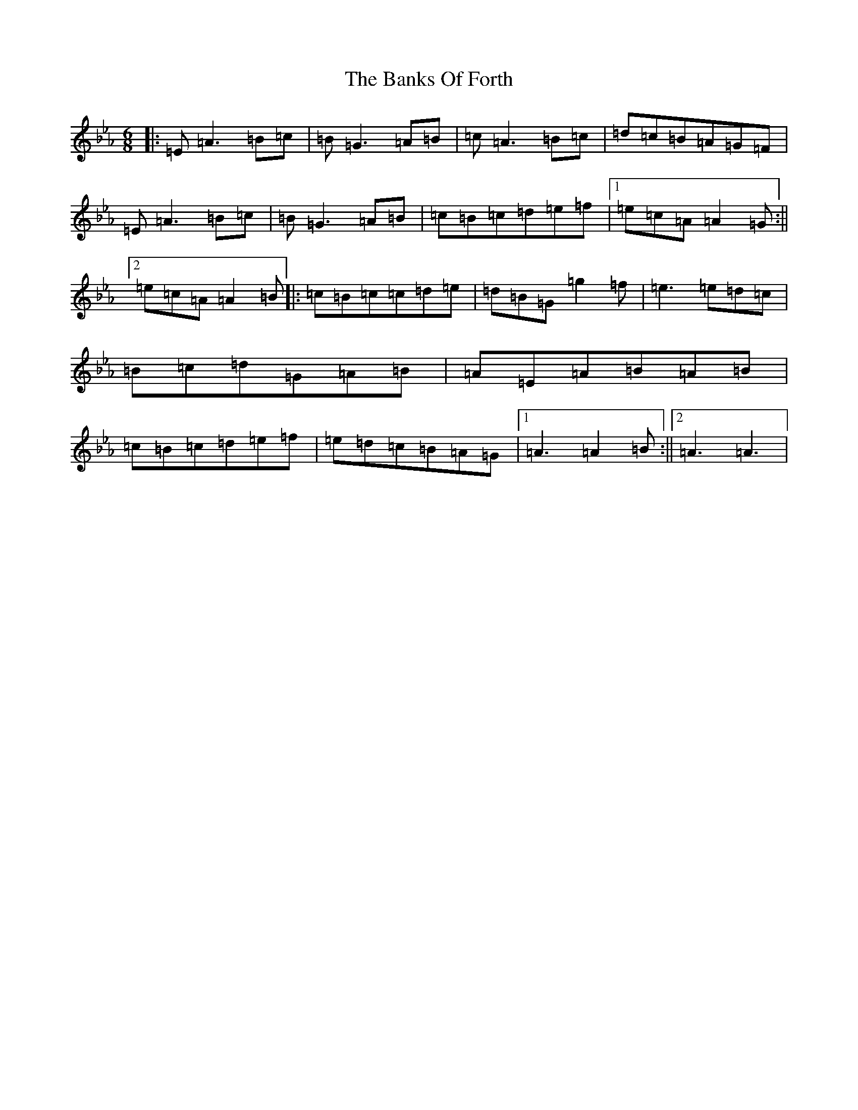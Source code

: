 X: 253
T: Banks Of Forth, The
S: https://thesession.org/tunes/10442#setting10442
Z: B minor
R: strathspey
M:6/8
L:1/8
K: C minor
|:=E=A3=B=c|=B=G3=A=B|=c=A3=B=c|=d=c=B=A=G=F|=E=A3=B=c|=B=G3=A=B|=c=B=c=d=e=f|1=e=c=A=A2=G:||2=e=c=A=A2=B|:=c=B=c=c=d=e|=d=B=G=g2=f|=e3=e=d=c|=B=c=d=G=A=B|=A=E=A=B=A=B|=c=B=c=d=e=f|=e=d=c=B=A=G|1=A3=A2=B:||2=A3=A3|